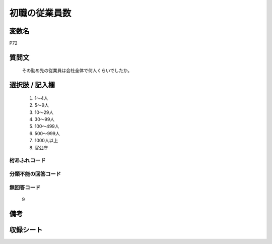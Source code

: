 .. title:: P72
.. rst-class:: item
====================================================================================================
初職の従業員数
====================================================================================================

.. rst-class:: varname
変数名
==================

P72

.. rst-class:: question
質問文
==================


   その勤め先の従業員は会社全体で何人くらいでしたか。



.. rst-class:: answer
選択肢 / 記入欄
======================

  
     1. 1～4人
  
     2. 5～9人
  
     3. 10～29人
  
     4. 30～99人
  
     5. 100～499人
  
     6. 500～999人
  
     7. 1000人以上
  
     8. 官公庁
  



.. rst-class:: overflow
桁あふれコード
-------------------------------
  


.. rst-class:: not_available
分類不能の回答コード
-------------------------------------
  


.. rst-class:: not_available
無回答コード
-------------------------------------
  9


.. rst-class:: bikou
備考
==================



.. rst-class:: include_sheet
収録シート
=======================================
.. hlist::
   :columns: 3
   
   
   * p1_3
   
   * p5b_1
   
   * p11c_1
   
   * p16d_1
   
   * p21e_1
   
   


.. index:: P72